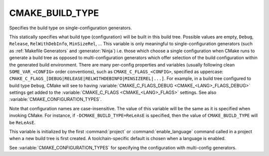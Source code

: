 CMAKE_BUILD_TYPE
----------------

Specifies the build type on single-configuration generators.

This statically specifies what build type (configuration) will be
built in this build tree.  Possible values are empty, ``Debug``, ``Release``,
``RelWithDebInfo``, ``MinSizeRel``, ...  This variable is only meaningful to
single-configuration generators (such as :ref:`Makefile Generators` and
:generator:`Ninja`) i.e.  those which choose a single configuration when CMake
runs to generate a build tree as opposed to multi-configuration generators
which offer selection of the build configuration within the generated build
environment.  There are many per-config properties and variables
(usually following clean ``SOME_VAR_<CONFIG>`` order conventions), such as
``CMAKE_C_FLAGS_<CONFIG>``, specified as uppercase:
``CMAKE_C_FLAGS_[DEBUG|RELEASE|RELWITHDEBINFO|MINSIZEREL|...]``.  For example,
in a build tree configured to build type ``Debug``, CMake will see to
having :variable:`CMAKE_C_FLAGS_DEBUG <CMAKE_<LANG>_FLAGS_DEBUG>` settings get
added to the :variable:`CMAKE_C_FLAGS <CMAKE_<LANG>_FLAGS>` settings.  See
also :variable:`CMAKE_CONFIGURATION_TYPES`.

Note that configuration names are case-insensitive.  The value of this
variable will be the same as it is specified when invoking CMake.
For instance, if ``-DCMAKE_BUILD_TYPE=ReLeAsE`` is specified, then the
value of ``CMAKE_BUILD_TYPE`` will be ``ReLeAsE``.

This variable is initialized by the first :command:`project` or
:command:`enable_language` command called in a project when a new build
tree is first created.  A toolchain-specific default is chosen when a
language is enabled.

See :variable:`CMAKE_CONFIGURATION_TYPES` for specifying the configuration
with multi-config generators.
